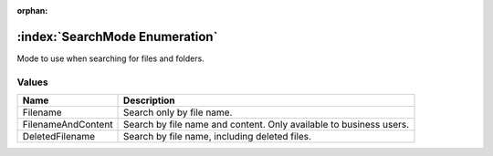 :orphan:

:index:`SearchMode Enumeration`
===============================

Mode to use when searching for files and folders.

Values
------

================== ==================================================================
**Name**           **Description**
------------------ ------------------------------------------------------------------
Filename           Search only by file name.
FilenameAndContent Search by file name and content. Only available to business users.
DeletedFilename    Search by file name, including deleted files.
================== ==================================================================

